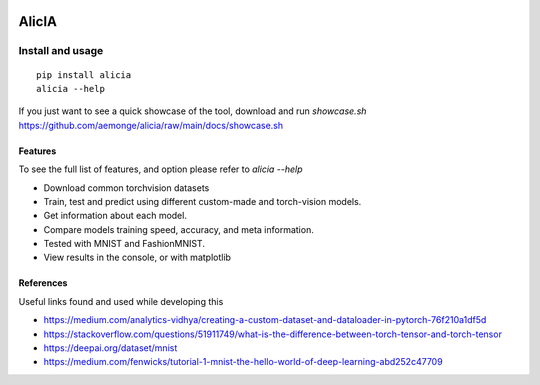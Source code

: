 
.. image:: https://img.shields.io/badge/badges-awesome-green.svg
   :target: https://github.com/Naereen/badges

.. image:: https://img.shields.io/badge/Made%20with-Python-1f425f.svg
   :target: https://www.python.org/

.. image:: https://img.shields.io/pypi/v/ansicolortags.svg
   :target: https://pypi.python.org/pypi/alicia/

.. image:: https://img.shields.io/pypi/dm/ansicolortags.svg
   :target: https://pypi.python.org/pypi/alicia/

.. image:: https://img.shields.io/pypi/l/ansicolortags.svg
   :target: https://pypi.python.org/pypi/ansicolortags/

.. image:: https://img.shields.io/badge/say-thanks-ff69b4.svg
   :target: https://saythanks.io/to/kennethreitz

.. .. raw:: html
..
..    <img align="right" width="75px"
..      src="https://github.com/aemonge/alicia/raw/main/docs/DallE-Alicia-logo.png"
   .. >

================================================
                   AlicIA
================================================

.. .. raw:: html
..
..     <a href="https://asciinema.org/a/561138?autoplay=1" target="_blank"><img src="https://asciinema.org/a/561138.png"/></a>
..

Install and usage
================================================
::

    pip install alicia
    alicia --help


If you just want to see a quick showcase of the tool, download and run `showcase.sh` https://github.com/aemonge/alicia/raw/main/docs/showcase.sh

Features
-----------------------------------------------

To see the full list of features, and option please refer to `alicia --help`

* Download common torchvision datasets
* Train, test and predict using different custom-made and torch-vision models.
* Get information about each model.
* Compare models training speed, accuracy, and meta information.
* Tested with MNIST and FashionMNIST.
* View results in the console, or with matplotlib

References
-----------------------------------------------

Useful links found and used while developing this

* https://medium.com/analytics-vidhya/creating-a-custom-dataset-and-dataloader-in-pytorch-76f210a1df5d
* https://stackoverflow.com/questions/51911749/what-is-the-difference-between-torch-tensor-and-torch-tensor
* https://deepai.org/dataset/mnist
* https://medium.com/fenwicks/tutorial-1-mnist-the-hello-world-of-deep-learning-abd252c47709
